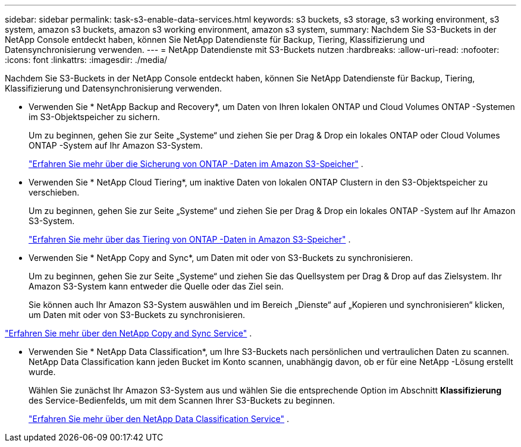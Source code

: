 ---
sidebar: sidebar 
permalink: task-s3-enable-data-services.html 
keywords: s3 buckets, s3 storage, s3 working environment, s3 system, amazon s3 buckets, amazon s3 working environment, amazon s3 system, 
summary: Nachdem Sie S3-Buckets in der NetApp Console entdeckt haben, können Sie NetApp Datendienste für Backup, Tiering, Klassifizierung und Datensynchronisierung verwenden. 
---
= NetApp Datendienste mit S3-Buckets nutzen
:hardbreaks:
:allow-uri-read: 
:nofooter: 
:icons: font
:linkattrs: 
:imagesdir: ./media/


[role="lead"]
Nachdem Sie S3-Buckets in der NetApp Console entdeckt haben, können Sie NetApp Datendienste für Backup, Tiering, Klassifizierung und Datensynchronisierung verwenden.

* Verwenden Sie * NetApp Backup and Recovery*, um Daten von Ihren lokalen ONTAP und Cloud Volumes ONTAP -Systemen im S3-Objektspeicher zu sichern.
+
Um zu beginnen, gehen Sie zur Seite „Systeme“ und ziehen Sie per Drag & Drop ein lokales ONTAP oder Cloud Volumes ONTAP -System auf Ihr Amazon S3-System.

+
https://docs.netapp.com/us-en/data-services-backup-recovery/concept-ontap-backup-to-cloud.html["Erfahren Sie mehr über die Sicherung von ONTAP -Daten im Amazon S3-Speicher"^] .

* Verwenden Sie * NetApp Cloud Tiering*, um inaktive Daten von lokalen ONTAP Clustern in den S3-Objektspeicher zu verschieben.
+
Um zu beginnen, gehen Sie zur Seite „Systeme“ und ziehen Sie per Drag & Drop ein lokales ONTAP -System auf Ihr Amazon S3-System.

+
https://docs.netapp.com/us-en/data-services-cloud-tiering/task-tiering-onprem-aws.html["Erfahren Sie mehr über das Tiering von ONTAP -Daten in Amazon S3-Speicher"^] .

* Verwenden Sie * NetApp Copy and Sync*, um Daten mit oder von S3-Buckets zu synchronisieren.
+
Um zu beginnen, gehen Sie zur Seite „Systeme“ und ziehen Sie das Quellsystem per Drag & Drop auf das Zielsystem.  Ihr Amazon S3-System kann entweder die Quelle oder das Ziel sein.

+
Sie können auch Ihr Amazon S3-System auswählen und im Bereich „Dienste“ auf „Kopieren und synchronisieren“ klicken, um Daten mit oder von S3-Buckets zu synchronisieren.



https://docs.netapp.com/us-en/data-services-copy-sync/concept-cloud-sync.html["Erfahren Sie mehr über den NetApp Copy and Sync Service"^] .

* Verwenden Sie * NetApp Data Classification*, um Ihre S3-Buckets nach persönlichen und vertraulichen Daten zu scannen.  NetApp Data Classification kann jeden Bucket im Konto scannen, unabhängig davon, ob er für eine NetApp -Lösung erstellt wurde.
+
Wählen Sie zunächst Ihr Amazon S3-System aus und wählen Sie die entsprechende Option im Abschnitt *Klassifizierung* des Service-Bedienfelds, um mit dem Scannen Ihrer S3-Buckets zu beginnen.

+
https://docs.netapp.com/us-en/data-services-classification/task-scanning-s3.html["Erfahren Sie mehr über den NetApp Data Classification Service"^] .


